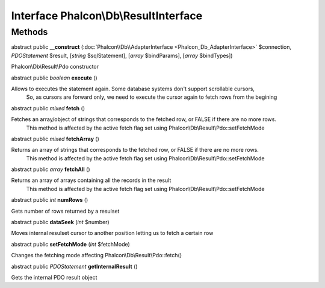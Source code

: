 Interface **Phalcon\\Db\\ResultInterface**
==========================================

Methods
---------

abstract public  **__construct** (:doc:`Phalcon\\Db\\AdapterInterface <Phalcon_Db_AdapterInterface>` $connection, *\PDOStatement* $result, [*string* $sqlStatement], [*array* $bindParams], [*array* $bindTypes])

Phalcon\\Db\\Result\\Pdo constructor



abstract public *boolean*  **execute** ()

Allows to executes the statement again. Some database systems don't support scrollable cursors, So, as cursors are forward only, we need to execute the cursor again to fetch rows from the begining



abstract public *mixed*  **fetch** ()

Fetches an array/object of strings that corresponds to the fetched row, or FALSE if there are no more rows. This method is affected by the active fetch flag set using Phalcon\\Db\\Result\\Pdo::setFetchMode



abstract public *mixed*  **fetchArray** ()

Returns an array of strings that corresponds to the fetched row, or FALSE if there are no more rows. This method is affected by the active fetch flag set using Phalcon\\Db\\Result\\Pdo::setFetchMode



abstract public *array*  **fetchAll** ()

Returns an array of arrays containing all the records in the result This method is affected by the active fetch flag set using Phalcon\\Db\\Result\\Pdo::setFetchMode



abstract public *int*  **numRows** ()

Gets number of rows returned by a resulset



abstract public  **dataSeek** (*int* $number)

Moves internal resulset cursor to another position letting us to fetch a certain row



abstract public  **setFetchMode** (*int* $fetchMode)

Changes the fetching mode affecting Phalcon\\Db\\Result\\Pdo::fetch()



abstract public *\PDOStatement*  **getInternalResult** ()

Gets the internal PDO result object



